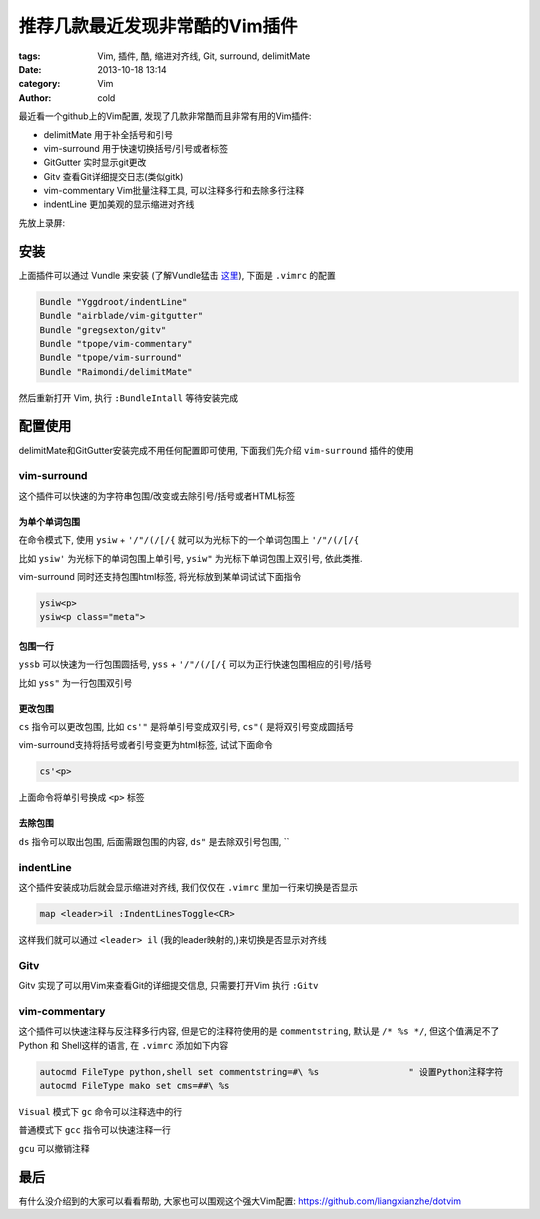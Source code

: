 推荐几款最近发现非常酷的Vim插件
###############################
:tags: Vim, 插件, 酷, 缩进对齐线, Git, surround, delimitMate
:date: 2013-10-18 13:14
:category: Vim
:author: cold


最近看一个github上的Vim配置, 发现了几款非常酷而且非常有用的Vim插件:

* delimitMate
  用于补全括号和引号

* vim-surround
  用于快速切换括号/引号或者标签

* GitGutter
  实时显示git更改

* Gitv
  查看Git详细提交日志(类似gitk)

* vim-commentary
  Vim批量注释工具, 可以注释多行和去除多行注释

* indentLine 
  更加美观的显示缩进对齐线

先放上录屏:

.. raw:: html

    <div style="width:800; height: 500">
        <script type="text/javascript" src="http://asciinema.org/a/5981.js" id="asciicast-5981" async></script>
    </div>


安装
====
上面插件可以通过 Vundle 来安装 (了解Vundle猛击 `这里 <http://www.linuxzen.com/vimpei-zhi-xi-lie-cha-jian-guan-li.html>`_), 下面是 ``.vimrc`` 的配置

.. code-block:: vim

    Bundle "Yggdroot/indentLine"
    Bundle "airblade/vim-gitgutter"
    Bundle "gregsexton/gitv"
    Bundle "tpope/vim-commentary"
    Bundle "tpope/vim-surround"
    Bundle "Raimondi/delimitMate"

然后重新打开 Vim, 执行 ``:BundleIntall`` 等待安装完成


配置使用
========
delimitMate和GitGutter安装完成不用任何配置即可使用, 下面我们先介绍 ``vim-surround`` 插件的使用

vim-surround
------------
这个插件可以快速的为字符串包围/改变或去除引号/括号或者HTML标签

为单个单词包围
^^^^^^^^^^^^^^
在命令模式下, 使用 ``ysiw`` + ``'/"/(/[/{`` 就可以为光标下的一个单词包围上 ``'/"/(/[/{`` 

比如 ``ysiw'`` 为光标下的单词包围上单引号, ``ysiw"`` 为光标下单词包围上双引号, 依此类推.

vim-surround 同时还支持包围html标签, 将光标放到某单词试试下面指令

.. code-block:: vim

    ysiw<p>
    ysiw<p class="meta">


包围一行
^^^^^^^^

``yssb`` 可以快速为一行包围圆括号,  ``yss`` + ``'/"/(/[/{`` 可以为正行快速包围相应的引号/括号

比如 ``yss"``  为一行包围双引号

更改包围
^^^^^^^^
``cs`` 指令可以更改包围, 比如 ``cs'"`` 是将单引号变成双引号, ``cs"(`` 是将双引号变成圆括号

vim-surround支持将括号或者引号变更为html标签, 试试下面命令

.. code-block:: vim

    cs'<p>

上面命令将单引号换成 ``<p>`` 标签

去除包围
^^^^^^^^
``ds`` 指令可以取出包围, 后面需跟包围的内容, ``ds"`` 是去除双引号包围, ``


indentLine
----------
这个插件安装成功后就会显示缩进对齐线, 我们仅仅在 ``.vimrc`` 里加一行来切换是否显示

.. code-block:: vim

    map <leader>il :IndentLinesToggle<CR>

这样我们就可以通过 ``<leader> il`` (我的leader映射的,)来切换是否显示对齐线


Gitv
----
Gitv 实现了可以用Vim来查看Git的详细提交信息, 只需要打开Vim 执行 ``:Gitv``

vim-commentary
--------------
这个插件可以快速注释与反注释多行内容, 但是它的注释符使用的是 ``commentstring``, 默认是 ``/* %s */``, 但这个值满足不了Python 和 Shell这样的语言,
在 ``.vimrc`` 添加如下内容

.. code-block:: vim

    autocmd FileType python,shell set commentstring=#\ %s                 " 设置Python注释字符
    autocmd FileType mako set cms=##\ %s


``Visual`` 模式下 ``gc`` 命令可以注释选中的行

普通模式下  ``gcc`` 指令可以快速注释一行

``gcu`` 可以撤销注释


最后
====
有什么没介绍到的大家可以看看帮助, 大家也可以围观这个强大Vim配置: `<https://github.com/liangxianzhe/dotvim>`_
